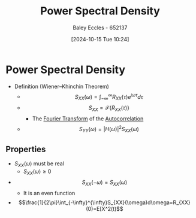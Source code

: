:PROPERTIES:
:ID:       def80455-6762-45b0-a916-3d9daa457cb8
:END:
#+title: Power Spectral Density
#+date: [2024-10-15 Tue 10:24]
#+AUTHOR: Baley Eccles - 652137
#+STARTUP: latexpreview

* Power Spectral Density
 - Definition (Wiener–Khinchin Theorem)
   - \[S_{XX}(\omega) = \int_{-\infty}^{\infty}R_{XX}(\tau)e^{j\omega\tau}d\tau \]
   - \[S_{XX}=\mathcal{F}\{R_{XX}(\tau)\}\]
     - The [[id:e2fd0b83-635c-48b4-85c0-2067477a0e63][Fourier Transform]] of the [[id:2e3961b9-fea7-451f-af2b-02cbd9559c8e][Autocorrelation]]
   - \[S_{YY}(\omega)=|H(\omega)|^2S_{XX}(\omega)\]
** Properties
 - $S_{XX}(\omega)$ must be real
   - $S_{XX}(\omega)\geq0$
 - \[S_{XX}(-\omega)=S_{XX}(\omega)\]
   - It is an even function
 - \[\frac{1}{2\pi}\int_{-\infty}^{\infty}S_{XX}(\omega)d\omega=R_{XX}(0)=E[X^2(t)\]
